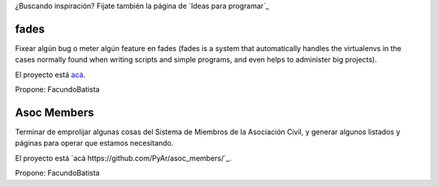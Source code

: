 ¿Buscando inspiración? Fijate también la página de `Ideas para programar`_

fades
-----

Fixear algún bug o meter algún feature en fades (fades is a system that automatically handles the virtualenvs in the cases normally found when writing scripts and simple programs, and even helps to administer big projects).

El proyecto está `acá <https://github.com/PyAr/fades/>`_.

Propone: FacundoBatista



Asoc Members
------------

Terminar de emprolijar algunas cosas del Sistema de Miembros de la Asociación Civil, y generar algunos listados y páginas para operar que estamos necesitando.

El proyecto está `acá https://github.com/PyAr/asoc_members/`_.

Propone: FacundoBatista